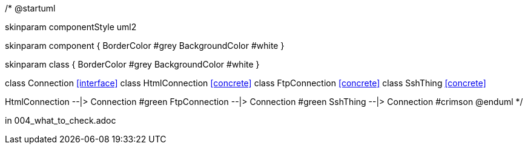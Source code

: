 /*
@startuml

skinparam componentStyle uml2

skinparam component {
BorderColor #grey
BackgroundColor #white
}

skinparam class {
BorderColor #grey
BackgroundColor #white
}

class Connection <<interface>>
class HtmlConnection <<concrete>>
class FtpConnection <<concrete>>
class SshThing <<concrete>>

HtmlConnection --|> Connection #green
FtpConnection --|> Connection #green
SshThing --|> Connection #crimson
@enduml
*/

in 004_what_to_check.adoc